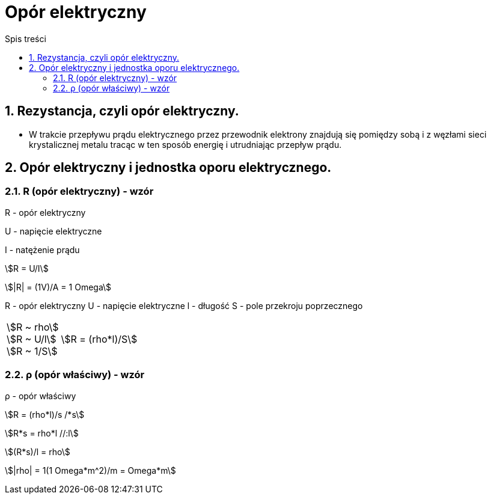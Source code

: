 = Opór elektryczny
:toc:
:toc-title: Spis treści
:sectnums:
:icons: font
:stem:
ifdef::env-github[]
:tip-caption: :bulb:
:note-caption: :information_source:
:important-caption: :heavy_exclamation_mark:
:caution-caption: :fire:
:warning-caption: :warning:
endif::[]

== Rezystancja, czyli opór elektryczny.
* W trakcie przepływu prądu elektrycznego przez przewodnik elektrony znajdują się pomiędzy sobą i z węzłami sieci krystalicznej metalu tracąc w ten sposób energię i utrudniając przepływ prądu.

== Opór elektryczny i jednostka oporu elektrycznego.

=== R (opór elektryczny) - wzór

====
R - opór elektryczny

U - napięcie elektryczne

I - natężenie prądu

stem:[R = U/I]

stem:[|R| = (1V)/A = 1 Omega]
====

R - opór elektryczny
U - napięcie elektryczne
l - długość
S - pole przekroju poprzecznego

[cols="1,.^2"]
|===
|stem:[R ~ rho] +
 stem:[R ~ U/l] + 
 stem:[R ~ 1/S] | stem:[R = (rho*l)/S]
|=== 

=== ρ (opór właściwy) - wzór

====
ρ - opór właściwy

stem:[R = (rho*l)/s /*s]

stem:[R*s = rho*l //:l]

stem:[(R*s)/l = rho]

stem:[|rho| = 1(1 Omega*m^2)/m = Omega*m]
====
